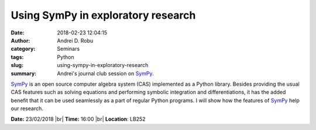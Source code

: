 Using SymPy in exploratory research
###################################
:date: 2018-02-23 12:04:15
:author: Andrei D. Robu
:category: Seminars
:tags: Python
:slug: using-sympy-in-exploratory-research
:summary: Andrei's journal club session on SymPy_.

SymPy_ is an open source computer algebra system (CAS) implemented as a Python
library. Besides providing the usual CAS features such as solving equations and
performing symbolic integration and differentiations, it has the added benefit
that it can be used seamlessly as a part of regular Python programs. I will
show how the features of SymPy_ help our research.

.. _SymPy: http://www.sympy.org/en/index.html

**Date:** 23/02/2018 |br|
**Time:** 16:00 |br|
**Location**: LB252


.. |br| raw:: html

    <br />
